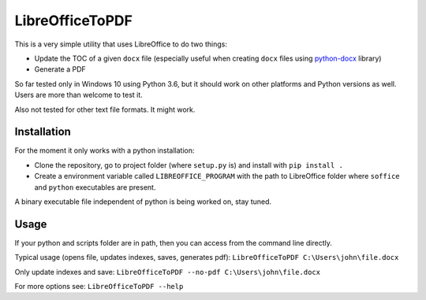 LibreOfficeToPDF
================
This is a very simple utility that uses LibreOffice to do two things:

- Update the TOC of a given ``docx`` file (especially useful when creating ``docx`` files using `python-docx`_ library)
- Generate a PDF

So far tested only in Windows 10 using Python 3.6, but it should work on other platforms and Python versions as well. Users are more than welcome to test it.

Also not tested for other text file formats. It might work.

.. _python-docx: https://github.com/python-openxml/python-docx

Installation
------------
For the moment it only works with a python installation:

- Clone the repository, go to project folder (where ``setup.py`` is) and install with ``pip install .``
- Create a environment variable called ``LIBREOFFICE_PROGRAM`` with the path to LibreOffice folder where ``soffice`` and ``python`` executables are present.

A binary executable file independent of python is being worked on, stay tuned.

Usage
-----
If your python and scripts folder are in path, then you can access from the command line directly.

Typical usage (opens file, updates indexes, saves, generates pdf):
``LibreOfficeToPDF C:\Users\john\file.docx``

Only update indexes and save:
``LibreOfficeToPDF --no-pdf C:\Users\john\file.docx``

For more options see:
``LibreOfficeToPDF --help``
